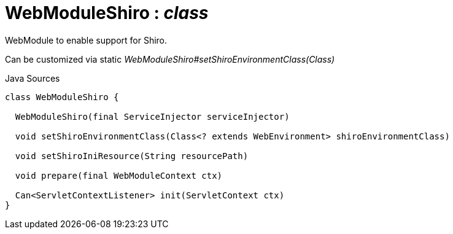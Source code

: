 = WebModuleShiro : _class_
:Notice: Licensed to the Apache Software Foundation (ASF) under one or more contributor license agreements. See the NOTICE file distributed with this work for additional information regarding copyright ownership. The ASF licenses this file to you under the Apache License, Version 2.0 (the "License"); you may not use this file except in compliance with the License. You may obtain a copy of the License at. http://www.apache.org/licenses/LICENSE-2.0 . Unless required by applicable law or agreed to in writing, software distributed under the License is distributed on an "AS IS" BASIS, WITHOUT WARRANTIES OR  CONDITIONS OF ANY KIND, either express or implied. See the License for the specific language governing permissions and limitations under the License.

WebModule to enable support for Shiro.

Can be customized via static _WebModuleShiro#setShiroEnvironmentClass(Class)_

.Java Sources
[source,java]
----
class WebModuleShiro {

  WebModuleShiro(final ServiceInjector serviceInjector)

  void setShiroEnvironmentClass(Class<? extends WebEnvironment> shiroEnvironmentClass)

  void setShiroIniResource(String resourcePath)

  void prepare(final WebModuleContext ctx)

  Can<ServletContextListener> init(ServletContext ctx)
}
----

